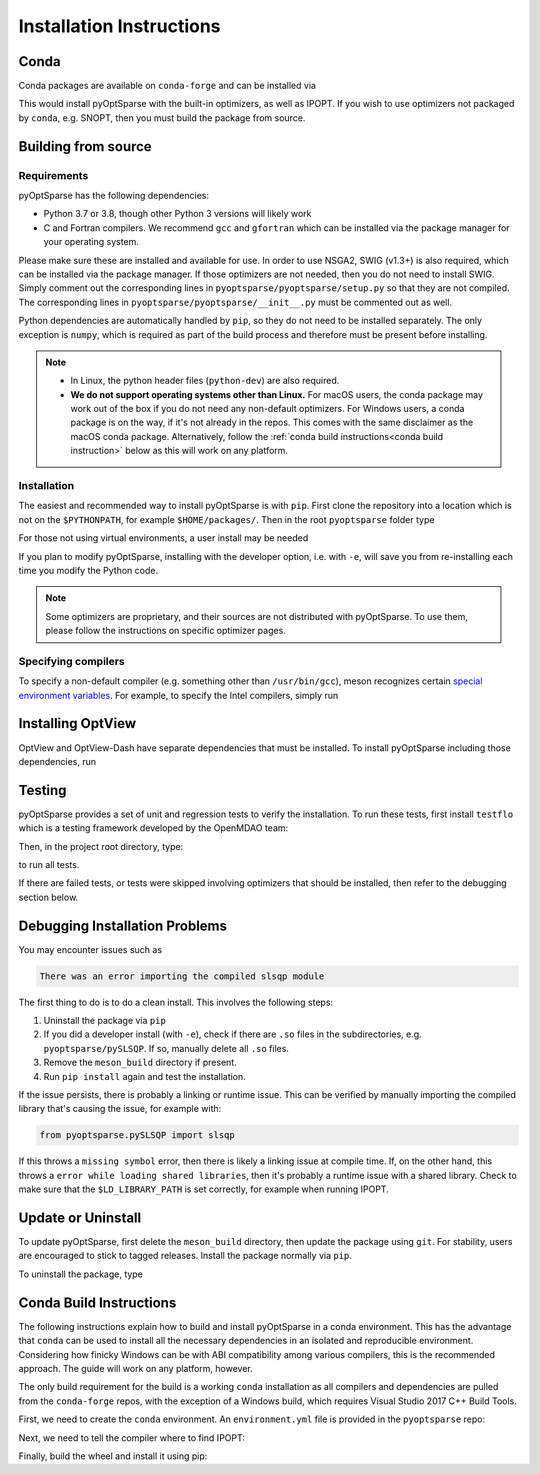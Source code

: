 .. _install:

Installation Instructions
=========================

Conda
-----
Conda packages are available on ``conda-forge`` and can be installed via

.. prompt:: bash

  conda install -c conda-forge pyoptsparse

This would install pyOptSparse with the built-in optimizers, as well as IPOPT.
If you wish to use optimizers not packaged by ``conda``, e.g. SNOPT, then you must build the package from source.

Building from source
--------------------
Requirements
~~~~~~~~~~~~
pyOptSparse has the following dependencies:

* Python 3.7 or 3.8, though other Python 3 versions will likely work
* C and Fortran compilers.
  We recommend ``gcc`` and ``gfortran`` which can be installed via the package manager for your operating system.

Please make sure these are installed and available for use.
In order to use NSGA2, SWIG (v1.3+) is also required, which can be installed via the package manager.
If those optimizers are not needed, then you do not need to install SWIG.
Simply comment out the corresponding lines in ``pyoptsparse/pyoptsparse/setup.py`` so that they are not compiled.
The corresponding lines in ``pyoptsparse/pyoptsparse/__init__.py`` must be commented out as well.

Python dependencies are automatically handled by ``pip``, so they do not need to be installed separately.
The only exception is ``numpy``, which is required as part of the build process and therefore must be present before installing.

.. note::
  * In Linux, the python header files (``python-dev``) are also required.
  * **We do not support operating systems other than Linux.**
    For macOS users, the conda package may work out of the box if you do not need any non-default optimizers.
    For Windows users, a conda package is on the way, if it's not already in the repos.
    This comes with the same disclaimer as the macOS conda package.
    Alternatively, follow the :ref:`conda build instructions<conda build instruction>` below as this will work on any platform.

Installation
~~~~~~~~~~~~
The easiest and recommended way to install pyOptSparse is with ``pip``.
First clone the repository into a location which is not on the ``$PYTHONPATH``, for example ``$HOME/packages/``.
Then in the root ``pyoptsparse`` folder type

.. prompt:: bash

  pip install .

For those not using virtual environments, a user install may be needed

.. prompt:: bash

  pip install . --user

If you plan to modify pyOptSparse, installing with the developer option, i.e. with ``-e``, will save you from re-installing each time you modify the Python code.

.. note::
  Some optimizers are proprietary, and their sources are not distributed with pyOptSparse.
  To use them, please follow the instructions on specific optimizer pages.

Specifying compilers
~~~~~~~~~~~~~~~~~~~~
To specify a non-default compiler (e.g. something other than ``/usr/bin/gcc``), meson recognizes certain `special environment variables <https://mesonbuild.com/Reference-tables.html#compiler-and-linker-selection-variables>`__.
For example, to specify the Intel compilers, simply run

.. prompt:: bash

  FC=$(which ifort) CC=$(which icc) pip install .

.. _install_optview:

Installing OptView
------------------
OptView and OptView-Dash have separate dependencies that must be installed.
To install pyOptSparse including those dependencies, run

.. prompt:: bash

    pip install .[optview]


Testing
-------
pyOptSparse provides a set of unit and regression tests to verify the installation.
To run these tests, first install ``testflo`` which is a testing framework developed by the OpenMDAO team:

.. prompt:: bash

  pip install testflo

Then, in the project root directory, type:

.. prompt:: bash

  testflo . -v

to run all tests.

If there are failed tests, or tests were skipped involving optimizers that should be installed, then refer to the debugging section below.

Debugging Installation Problems
-------------------------------
You may encounter issues such as

.. code-block::

  There was an error importing the compiled slsqp module

The first thing to do is to do a clean install.
This involves the following steps:

#. Uninstall the package via ``pip``
#. If you did a developer install (with ``-e``), check if there are ``.so`` files in the subdirectories, e.g. ``pyoptsparse/pySLSQP``.
   If so, manually delete all ``.so`` files.
#. Remove the ``meson_build`` directory if present.
#. Run ``pip install`` again and test the installation.


If the issue persists, there is probably a linking or runtime issue.
This can be verified by manually importing the compiled library that's causing the issue, for example with:

.. code-block::

  from pyoptsparse.pySLSQP import slsqp


If this throws a ``missing symbol`` error, then there is likely a linking issue at compile time.
If, on the other hand, this throws a ``error while loading shared libraries``, then it's probably a runtime issue with a shared library.
Check to make sure that the ``$LD_LIBRARY_PATH`` is set correctly, for example when running IPOPT.


Update or Uninstall
-------------------
To update pyOptSparse, first delete the ``meson_build`` directory, then update the package using ``git``.
For stability, users are encouraged to stick to tagged releases.
Install the package normally via ``pip``.

To uninstall the package, type

.. prompt:: bash

  pip uninstall pyoptsparse

.. _conda build instruction:

Conda Build Instructions
------------------------
The following instructions explain how to build and install pyOptSparse in a conda environment.
This has the advantage that ``conda`` can be used to install all the necessary dependencies in an isolated and reproducible environment.
Considering how finicky Windows can be with ABI compatibility among various compilers, this is the recommended approach.
The guide will work on any platform, however.

The only build requirement for the build is a working ``conda`` installation as all compilers and dependencies are pulled from the ``conda-forge`` repos, with the exception of a Windows build, which requires Visual Studio 2017 C++ Build Tools.

First, we need to create the ``conda`` environment.
An ``environment.yml`` file is provided in the ``pyoptsparse`` repo:

.. tabs::

  .. code-tab:: bash Linux/OSX

    conda create -y -n pyos-build
    conda activate pyos-build
    conda config --env --add channels conda-forge
    conda config --env --set channel_priority strict

    conda env update -f .github/environment.yml

  .. code-tab:: powershell Windows

    conda create -y -n pyos-build
    conda activate pyos-build
    conda config --env --add channels conda-forge
    conda config --env --set channel_priority strict

    conda env update -f .github\environment.yml
    conda install libpgmath

Next, we need to tell the compiler where to find IPOPT:

.. tabs::

  .. code-tab:: bash Linux/OSX

    export IPOPT_DIR="$CONDA_PREFIX"

  .. code-tab:: powershell Windows

    set IPOPT_DIR=%CONDA_PREFIX%\Library

Finally, build the wheel and install it using pip:

.. tabs::

  .. code-tab:: bash Linux/OSX

    # build wheel
    python -m build -n -x .

    # install wheel
    pip install --no-deps --no-index --find-links dist pyoptsparse

  .. code-tab:: powershell Windows

    # set specific compiler flags
    set CC=cl
    set FC=flang
    set CC_LD=link

    # build wheel
    python -m build -n -x .

    # install wheel
    pip install --no-deps --no-index --find-links dist pyoptsparse
